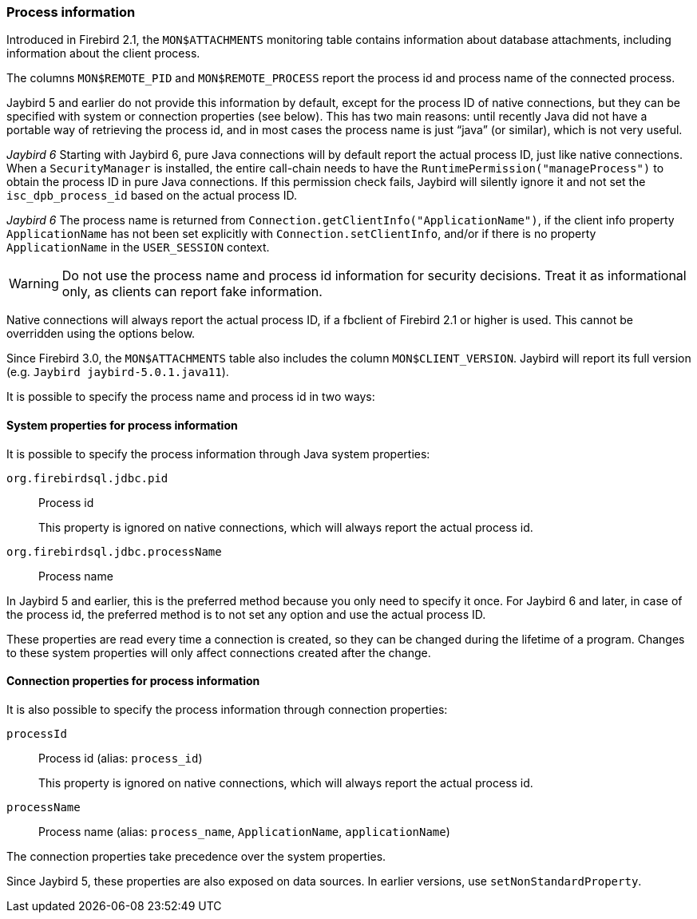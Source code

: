 [[ref-processinfo]]
=== Process information

Introduced in Firebird 2.1, the `MON$ATTACHMENTS` monitoring table contains information about database attachments, including information about the client process.

The columns `MON$REMOTE_PID` and `MON$REMOTE_PROCESS` report the process id and process name of the connected process.

Jaybird 5 and earlier do not provide this information by default, except for the process ID of native connections, but they can be specified with system or connection properties (see below).
This has two main reasons: until recently Java did not have a portable way of retrieving the process id, and in most cases the process name is just "`java`" (or similar), which is not very useful.

[.since]_Jaybird 6_ Starting with Jaybird 6, pure Java connections will by default report the actual process ID, just like native connections.
When a `SecurityManager` is installed, the entire call-chain needs to have the `RuntimePermission("manageProcess")` to obtain the process ID in pure Java connections.
If this permission check fails, Jaybird will silently ignore it and not set the `isc_dpb_process_id` based on the actual process ID.

[.since]_Jaybird 6_ The process name is returned from `Connection.getClientInfo("ApplicationName")`, if the client info property `ApplicationName` has not been set explicitly with `Connection.setClientInfo`, and/or if there is no property `ApplicationName` in the `USER_SESSION` context.

WARNING: Do not use the process name and process id information for security decisions.
Treat it as informational only, as clients can report fake information.

Native connections will always report the actual process ID, if a fbclient of Firebird 2.1 or higher is used.
This cannot be overridden using the options below.

Since Firebird 3.0, the `MON$ATTACHMENTS` table also includes the column `MON$CLIENT_VERSION`.
Jaybird will report its full version (e.g. `Jaybird jaybird-5.0.1.java11`).

It is possible to specify the process name and process id in two ways:

[[ref-processinfo-systemprop]]
==== System properties for process information

It is possible to specify the process information through Java system properties:

`org.firebirdsql.jdbc.pid`:: Process id
+
This property is ignored on native connections, which will always report the actual process id.
`org.firebirdsql.jdbc.processName`:: Process name

In Jaybird 5 and earlier, this is the preferred method because you only need to specify it once.
For Jaybird 6 and later, in case of the process id, the preferred method is to not set any option and use the actual process ID.

These properties are read every time a connection is created, so they can be changed during the lifetime of a program.
Changes to these system properties will only affect connections created after the change.

[[ref-processinfo-connprops]]
==== Connection properties for process information

It is also possible to specify the process information through connection properties:

`processId`:: Process id (alias: `process_id`)
+
This property is ignored on native connections, which will always report the actual process id.
`processName`:: Process name (alias: `process_name`, `ApplicationName`, `applicationName`)

The connection properties take precedence over the system properties.

Since Jaybird 5, these properties are also exposed on data sources.
In earlier versions, use `setNonStandardProperty`.
